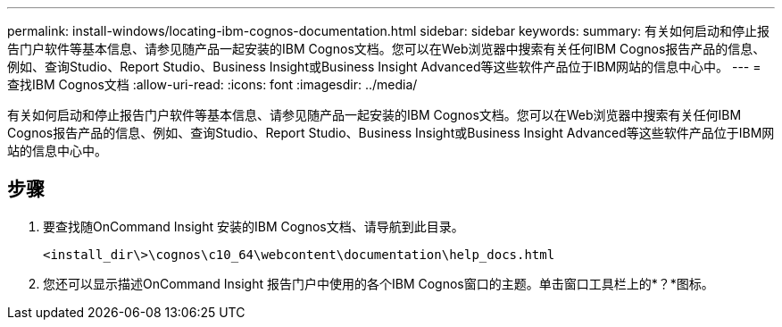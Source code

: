 ---
permalink: install-windows/locating-ibm-cognos-documentation.html 
sidebar: sidebar 
keywords:  
summary: 有关如何启动和停止报告门户软件等基本信息、请参见随产品一起安装的IBM Cognos文档。您可以在Web浏览器中搜索有关任何IBM Cognos报告产品的信息、例如、查询Studio、Report Studio、Business Insight或Business Insight Advanced等这些软件产品位于IBM网站的信息中心中。 
---
= 查找IBM Cognos文档
:allow-uri-read: 
:icons: font
:imagesdir: ../media/


[role="lead"]
有关如何启动和停止报告门户软件等基本信息、请参见随产品一起安装的IBM Cognos文档。您可以在Web浏览器中搜索有关任何IBM Cognos报告产品的信息、例如、查询Studio、Report Studio、Business Insight或Business Insight Advanced等这些软件产品位于IBM网站的信息中心中。



== 步骤

. 要查找随OnCommand Insight 安装的IBM Cognos文档、请导航到此目录。
+
`<install_dir\>\cognos\c10_64\webcontent\documentation\help_docs.html`

. 您还可以显示描述OnCommand Insight 报告门户中使用的各个IBM Cognos窗口的主题。单击窗口工具栏上的*？*图标。

